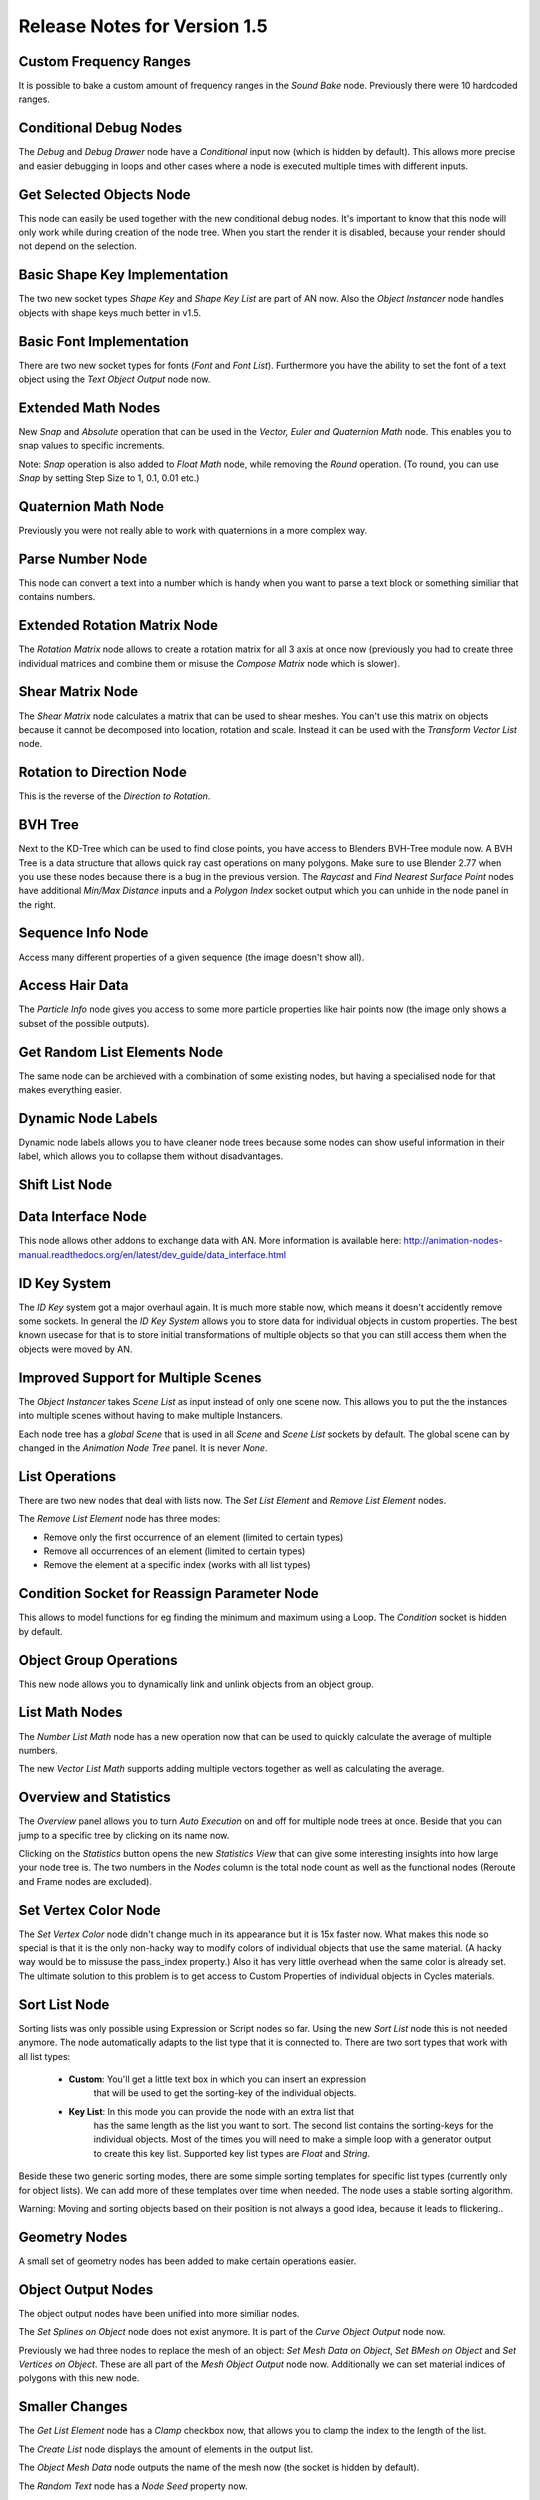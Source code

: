 Release Notes for Version 1.5
=============================

Custom Frequency Ranges
***********************

It is possible to bake a custom amount of frequency ranges in the *Sound Bake* node.
Previously there were 10 hardcoded ranges.

.. image:: images_v1_5/custom_frequency_ranges.png


Conditional Debug Nodes
***********************

The *Debug* and *Debug Drawer* node have a *Conditional* input now (which is hidden
by default). This allows more precise and easier debugging in loops and other
cases where a node is executed multiple times with different inputs.

.. image:: images_v1_5/conditional_debug_nodes.gif


Get Selected Objects Node
*************************

This node can easily be used together with the new conditional debug nodes.
It's important to know that this node will only work while during creation of
the node tree. When you start the render it is disabled, because your render
should not depend on the selection.


Basic Shape Key Implementation
******************************

The two new socket types *Shape Key* and *Shape Key List* are part of AN now.
Also the *Object Instancer* node handles objects with shape keys much better in v1.5.

.. image:: images_v1_5/shape_key_nodes.png


Basic Font Implementation
*************************

There are two new socket types for fonts (*Font* and *Font List*). Furthermore
you have the ability to set the font of a text object using the *Text Object Output* node now.

.. image:: images_v1_5/fonts.png


Extended Math Nodes
*******************

New *Snap* and *Absolute* operation that can be used in the *Vector, Euler and Quaternion Math* node.
This enables you to snap values to specific increments.

Note: *Snap* operation is also added to *Float Math* node, while removing the *Round* operation.
(To round, you can use *Snap* by setting Step Size to 1, 0.1, 0.01 etc.)

.. image:: images_v1_5/math_operations.png


Quaternion Math Node
********************

Previously you were not really able to work with quaternions in a more complex way.

.. image:: images_v1_5/quaternion_math_node.png


Parse Number Node
*****************

This node can convert a text into a number which is handy when you want to parse
a text block or something similiar that contains numbers.

.. image:: images_v1_5/parse_number_node.png


Extended Rotation Matrix Node
*****************************

The *Rotation Matrix* node allows to create a rotation matrix for all 3 axis
at once now (previously you had to create three individual matrices and combine
them or misuse the *Compose Matrix* node which is slower).

.. image:: images_v1_5/rotation_matrix_node.png


Shear Matrix Node
*****************

The *Shear Matrix* node calculates a matrix that can be used to shear meshes.
You can't use this matrix on objects because it cannot be decomposed into
location, rotation and scale. Instead it can be used with the
*Transform Vector List* node.

.. image:: images_v1_5/shear_matrix.png


Rotation to Direction Node
**************************

This is the reverse of the *Direction to Rotation*.

.. image:: images_v1_5/rotation_to_direction_node.png


BVH Tree
********

Next to the KD-Tree which can be used to find close points, you have access
to Blenders BVH-Tree module now. A BVH Tree is a data structure that allows quick
ray cast operations on many polygons. Make sure to use Blender 2.77 when you use
these nodes because there is a bug in the previous version. The *Raycast* and
*Find Nearest Surface Point* nodes have additional *Min/Max Distance* inputs
and a *Polygon Index* socket output which you can unhide in the node panel in the right.

.. image:: images_v1_5/bvh_tree.png


Sequence Info Node
******************

Access many different properties of a given sequence (the image doesn't show all).

.. image:: images_v1_5/sequence_info_node.png


Access Hair Data
****************

The *Particle Info* node gives you access to some more particle properties like
hair points now (the image only shows a subset of the possible outputs).

.. image:: images_v1_5/particle_info_node.png


Get Random List Elements Node
*****************************

The same node can be archieved with a combination of some existing nodes, but
having a specialised node for that makes everything easier.

.. image:: images_v1_5/get_random_list_elements.png


Dynamic Node Labels
*******************

Dynamic node labels allows you to have cleaner node trees because some nodes can
show useful information in their label, which allows you to collapse them without
disadvantages.

.. image:: images_v1_5/dynamic_node_labels.png


Shift List Node
***************

.. image:: images_v1_5/shift_list_node.png


Data Interface Node
*******************

This node allows other addons to exchange data with AN. More information is
available here: http://animation-nodes-manual.readthedocs.org/en/latest/dev_guide/data_interface.html


ID Key System
*************

The *ID Key* system got a major overhaul again. It is much more stable now, which
means it doesn't accidently remove some sockets.
In general the *ID Key System* allows you to store data for individual objects
in custom properties. The best known usecase for that is to store initial
transformations of multiple objects so that you can still access them when the
objects were moved by AN.


Improved Support for Multiple Scenes
************************************

The *Object Instancer* takes *Scene List* as input instead of only one scene now.
This allows you to put the the instances into multiple scenes without having to
make multiple Instancers.

Each node tree has a *global Scene* that is used in all *Scene* and *Scene List*
sockets by default. The global scene can by changed in the *Animation Node Tree*
panel. It is never *None*.

.. image:: images_v1_5/scene_sockets.png


List Operations
***************

There are two new nodes that deal with lists now. The *Set List Element* and
*Remove List Element* nodes.

The *Remove List Element* node has three modes:

- Remove only the first occurrence of an element (limited to certain types)
- Remove all occurrences of an element (limited to certain types)
- Remove the element at a specific index (works with all list types)

.. image:: images_v1_5/list_operations.png


Condition Socket for Reassign Parameter Node
********************************************

This allows to model functions for eg finding the minimum and maximum using a Loop.
The *Condition* socket is hidden by default.

.. image:: images_v1_5/condition_in_reassign_parameter_node.png


Object Group Operations
***********************

This new node allows you to dynamically link and unlink objects from an object group.

.. image:: images_v1_5/object_group_operations.png


List Math Nodes
***************

The *Number List Math* node has a new operation now that can be used to quickly
calculate the average of multiple numbers.

The new *Vector List Math* supports adding multiple vectors together as well as
calculating the average.

.. image:: images_v1_5/list_math.png


Overview and Statistics
***********************

The *Overview* panel allows you to turn *Auto Execution* on and off for multiple
node trees at once. Beside that you can jump to a specific tree by clicking on
its name now.

Clicking on the *Statistics* button opens the new *Statistics View* that can
give some interesting insights into how large your node tree is.
The two numbers in the *Nodes* column is the total node count as well as the
functional nodes (Reroute and Frame nodes are excluded).

.. image:: images_v1_5/overview_statistics.png


Set Vertex Color Node
*********************

The *Set Vertex Color* node didn't change much in its appearance but it is 15x
faster now. What makes this node so special is that it is the only non-hacky way
to modify colors of individual objects that use the same material. (A hacky way
would be to missuse the pass_index property.)
Also it has very little overhead when the same color is already set.
The ultimate solution to this problem is to get access to Custom Properties
of individual objects in Cycles materials.

.. image:: images_v1_5/set_vertex_color.png


Sort List Node
**************

Sorting lists was only possible using Expression or Script nodes so far. Using
the new *Sort List* node this is not needed anymore. The node automatically adapts
to the list type that it is connected to. There are two sort types that work with
all list types:

    - **Custom**: You'll get a little text box in which you can insert an expression
        that will be used to get the sorting-key of the individual objects.
    - **Key List**: In this mode you can provide the node with an extra list that
        has the same length as the list you want to sort. The second list contains
        the sorting-keys for the individual objects. Most of the times you will
        need to make a simple loop with a generator output to create this key list.
        Supported key list types are *Float* and *String*.

Beside these two generic sorting modes, there are some simple sorting templates
for specific list types (currently only for object lists). We can add more of
these templates over time when needed. The node uses a stable sorting algorithm.

Warning: Moving and sorting objects based on their position is not always a good
idea, because it leads to flickering..

.. image:: images_v1_5/sort_list.png


Geometry Nodes
**************

A small set of geometry nodes has been added to make certain operations easier.

.. image:: images_v1_5/geometry_nodes.png


Object Output Nodes
*******************

The object output nodes have been unified into more similiar nodes.

The *Set Splines on Object* node does not exist anymore. It is part of the
*Curve Object Output* node now.

Previously we had three nodes to replace the mesh of an object:
*Set Mesh Data on Object*, *Set BMesh on Object* and *Set Vertices on Object*.
These are all part of the *Mesh Object Output* node now. Additionally we
can set material indices of polygons with this new node.

.. image:: images_v1_5/object_output.png


Smaller Changes
***************

The *Get List Element* node has a *Clamp* checkbox now, that allows you to
clamp the index to the length of the list.

The *Create List* node displays the amount of elements in the output list.

The *Object Mesh Data* node outputs the name of the mesh now (the socket is hidden by default).

The *Random Text* node has a *Node Seed* property now.

.. image:: images_v1_5/misc.png

The *Number*, *Vector*, *Euler* and *Quaternion Wiggle* nodes have a *Speed* socket
again and a better default speed than before.

.. image:: images_v1_5/wiggle_nodes.png

The *Auto Execution* panel changes when preview rendering is enabled now. This
is to make it more appearent that the *Always* option is turned of in that case.

.. image:: images_v1_5/auto_execution_panel.png

The *List* category got submenus for the *Create* and *Combine List* nodes in order
to force the user to make a type decision right at the beginning. It is possible
to change that type later, but it might not be obvious. (The recommended way
to insert specific *Create/Combine List* nodes is to use the search.)

.. image:: images_v1_5/list_menu.png

The *Transform Polygon* can be used with a custom pivot point now.

.. image:: images_v1_5/transform_polygon.png

There is a *Boolean List* socket now.

When a user tries to connect a link to a *Script* node he now gets an info popup
that explains that he should use the *Invoke Subprogram* node to execute the script.

AN uses a new better algorithm to sort the nodes before the execution now. This
results in a small speedup when working with many nodes and large networks.

The *Object Instancer* node supports creation of empty objects now.

.. image:: images_v1_5/instancer_empty_creation.png

The *Frame* and *Reroute* nodes are now in the menu like in the other node systems.

The *Direction to Rotation* node also outputs a rotation matrix and a quaternion now.
